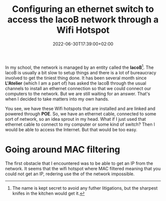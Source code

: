 #+TITLE: Configuring an ethernet switch to access the lacoB network through a
#+TITLE: Wifi Hotspot
#+DATE: 2022-06-30T17:39:00+02:00
#+DRAFT: false
#+SLUG:
#+SUMMARY: We configure a DHCP server after having spoothed the mac address of a wifi hotspot.

In my school, the network is managed by an entity called the *lacoB*[fn:1]. The lacoB
is usually a bit slow to setup things and there is a lot of bureaucracy involved
to get the tiniest thing done. It has been several month since *L'Atelier*
(which I am a part of) has asked the lacoB through the usual channels to install
an ethernet connection so that we could connect our computers to the network.
But we are still waiting for an answer. That's when I decided to take matters
into my own hands.

You see, we have these Wifi hotspots that are installed and are linked and
powered through *POE*. So, we have an ethernet cable, connected to some sort of
network, so an idea sprout in my head. What if I just used that ethernet cable
to connect to my computer or some kind of switch? Then I would be able to access
the Internet. But that would be too easy.

* Going around MAC filtering
The first obstacle that I encountered was to be able to get an IP from the
network. It seems that the wifi hotspot where MAC filtered meaning that you
could not get an IP, redering use the of the network impossible.


[fn:1] The name is kept secret to avoid any futher litigations, but the sharpest
knifes in the kitchen would get it.
